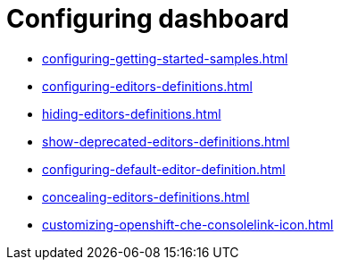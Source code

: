 :_content-type: ASSEMBLY
:description: Configuring dashboard
:keywords: administration-guide, configuring, dashboard
:navtitle: Configuring dashboard
:page-aliases:

[id="configuring-dashboard"]
= Configuring dashboard

* xref:configuring-getting-started-samples.adoc[]

* xref:configuring-editors-definitions.adoc[]

* xref:hiding-editors-definitions.adoc[]

* xref:show-deprecated-editors-definitions.adoc[]

* xref:configuring-default-editor-definition.adoc[]

* xref:concealing-editors-definitions.adoc[]

* xref:customizing-openshift-che-consolelink-icon.adoc[]

